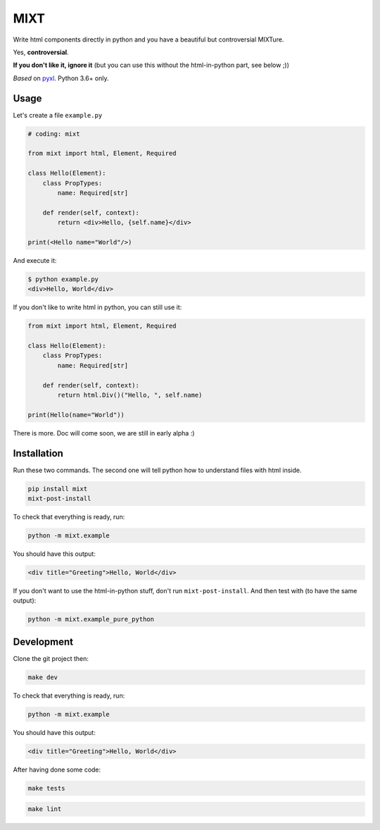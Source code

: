 ####
MIXT
####

Write html components directly in python and you have a beautiful but controversial MIXTure.

Yes, **controversial**.

**If you don't like it, ignore it** (but you can use this without the html-in-python part, see below ;))

*Based* on `pyxl <https://github.com/gvanrossum/pyxl3/>`_. Python 3.6+ only.

*****
Usage
*****

Let's create a file ``example.py``

.. code-block:: python

   # coding: mixt

   from mixt import html, Element, Required

   class Hello(Element):
       class PropTypes:
           name: Required[str]

       def render(self, context):
           return <div>Hello, {self.name}</div>

   print(<Hello name="World"/>)


And execute it:

.. code-block:: shell

   $ python example.py
   <div>Hello, World</div>


If you don't like to write html in python, you can still use it:

.. code-block:: python

   from mixt import html, Element, Required

   class Hello(Element):
       class PropTypes:
           name: Required[str]

       def render(self, context):
           return html.Div()("Hello, ", self.name)

   print(Hello(name="World"))


There is more. Doc will come soon, we are still in early alpha :)

************
Installation
************

Run these two commands. The second one will tell python how to understand files with html inside.

.. code-block:: shell

   pip install mixt
   mixt-post-install

To check that everything is ready, run:

.. code-block:: shell

   python -m mixt.example

You should have this output:

.. code-block::

   <div title="Greeting">Hello, World</div>

If you don't want to use the html-in-python stuff, don't run ``mixt-post-install``. And then test with (to have the same output):

.. code-block:: shell

   python -m mixt.example_pure_python

***********
Development
***********

Clone the git project then:

.. code-block:: shell

   make dev


To check that everything is ready, run:

.. code-block:: shell

   python -m mixt.example


You should have this output:

.. code-block::

   <div title="Greeting">Hello, World</div>


After having done some code:

.. code-block:: shell

    make tests


.. code-block:: shell

    make lint
